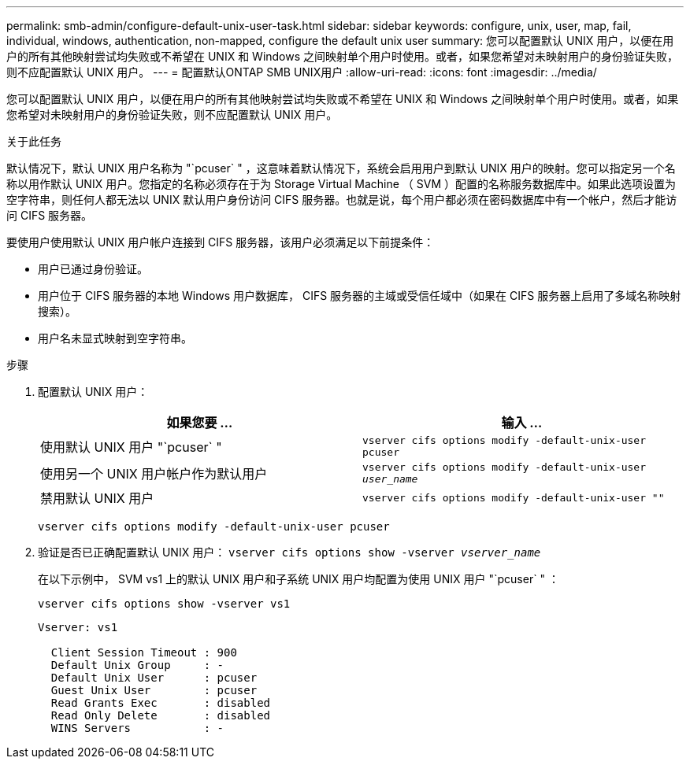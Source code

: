 ---
permalink: smb-admin/configure-default-unix-user-task.html 
sidebar: sidebar 
keywords: configure, unix, user, map, fail, individual, windows, authentication, non-mapped, configure the default unix user 
summary: 您可以配置默认 UNIX 用户，以便在用户的所有其他映射尝试均失败或不希望在 UNIX 和 Windows 之间映射单个用户时使用。或者，如果您希望对未映射用户的身份验证失败，则不应配置默认 UNIX 用户。 
---
= 配置默认ONTAP SMB UNIX用户
:allow-uri-read: 
:icons: font
:imagesdir: ../media/


[role="lead"]
您可以配置默认 UNIX 用户，以便在用户的所有其他映射尝试均失败或不希望在 UNIX 和 Windows 之间映射单个用户时使用。或者，如果您希望对未映射用户的身份验证失败，则不应配置默认 UNIX 用户。

.关于此任务
默认情况下，默认 UNIX 用户名称为 "`pcuser` " ，这意味着默认情况下，系统会启用用户到默认 UNIX 用户的映射。您可以指定另一个名称以用作默认 UNIX 用户。您指定的名称必须存在于为 Storage Virtual Machine （ SVM ）配置的名称服务数据库中。如果此选项设置为空字符串，则任何人都无法以 UNIX 默认用户身份访问 CIFS 服务器。也就是说，每个用户都必须在密码数据库中有一个帐户，然后才能访问 CIFS 服务器。

要使用户使用默认 UNIX 用户帐户连接到 CIFS 服务器，该用户必须满足以下前提条件：

* 用户已通过身份验证。
* 用户位于 CIFS 服务器的本地 Windows 用户数据库， CIFS 服务器的主域或受信任域中（如果在 CIFS 服务器上启用了多域名称映射搜索）。
* 用户名未显式映射到空字符串。


.步骤
. 配置默认 UNIX 用户：
+
|===
| 如果您要 ... | 输入 ... 


 a| 
使用默认 UNIX 用户 "`pcuser` "
 a| 
`vserver cifs options modify -default-unix-user pcuser`



 a| 
使用另一个 UNIX 用户帐户作为默认用户
 a| 
`vserver cifs options modify -default-unix-user _user_name_`



 a| 
禁用默认 UNIX 用户
 a| 
`vserver cifs options modify -default-unix-user ""`

|===
+
`vserver cifs options modify -default-unix-user pcuser`

. 验证是否已正确配置默认 UNIX 用户： `vserver cifs options show -vserver _vserver_name_`
+
在以下示例中， SVM vs1 上的默认 UNIX 用户和子系统 UNIX 用户均配置为使用 UNIX 用户 "`pcuser` " ：

+
`vserver cifs options show -vserver vs1`

+
[listing]
----

Vserver: vs1

  Client Session Timeout : 900
  Default Unix Group     : -
  Default Unix User      : pcuser
  Guest Unix User        : pcuser
  Read Grants Exec       : disabled
  Read Only Delete       : disabled
  WINS Servers           : -
----


